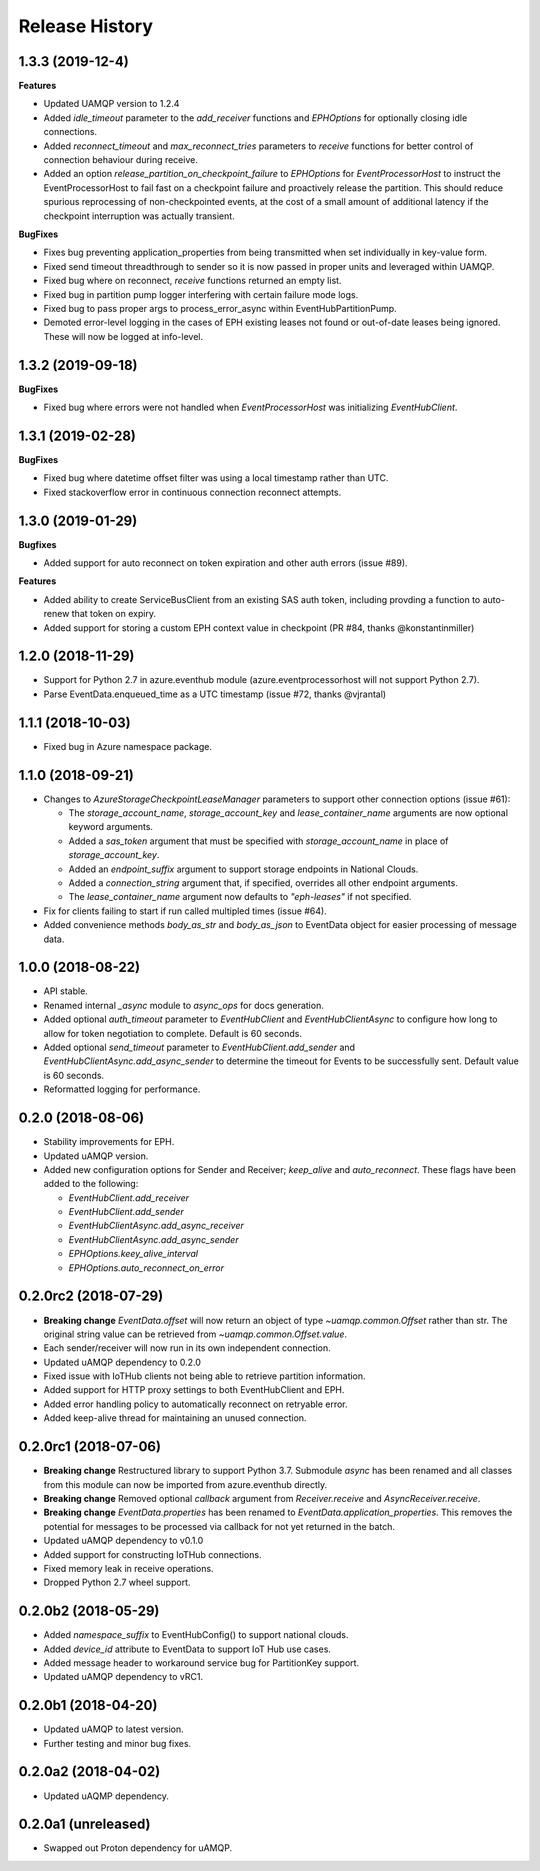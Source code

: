 .. :changelog:

Release History
===============

1.3.3 (2019-12-4)
------------------

**Features**

- Updated UAMQP version to 1.2.4
- Added `idle_timeout` parameter to the `add_receiver` functions and `EPHOptions` for optionally closing idle connections.
- Added `reconnect_timeout` and `max_reconnect_tries` parameters to `receive` functions for better control of connection behaviour during receive.
- Added an option `release_partition_on_checkpoint_failure` to `EPHOptions` for `EventProcessorHost` to
  instruct the EventProcessorHost to fail fast on a checkpoint failure and proactively release the partition.
  This should reduce spurious reprocessing of non-checkpointed events, at the cost of a small amount of 
  additional latency if the checkpoint interruption was actually transient.

**BugFixes**

- Fixes bug preventing application_properties from being transmitted when set individually in key-value form.
- Fixed send timeout threadthrough to sender so it is now passed in proper units and leveraged within UAMQP.
- Fixed bug where on reconnect, `receive` functions returned an empty list.
- Fixed bug in partition pump logger interfering with certain failure mode logs.
- Fixed bug to pass proper args to process_error_async within EventHubPartitionPump.
- Demoted error-level logging in the cases of EPH existing leases not found or out-of-date leases being ignored.
  These will now be logged at info-level.


1.3.2 (2019-09-18)
------------------

**BugFixes**

- Fixed bug where errors were not handled when `EventProcessorHost` was initializing `EventHubClient`.


1.3.1 (2019-02-28)
------------------

**BugFixes**

- Fixed bug where datetime offset filter was using a local timestamp rather than UTC.
- Fixed stackoverflow error in continuous connection reconnect attempts.


1.3.0 (2019-01-29)
------------------

**Bugfixes**

- Added support for auto reconnect on token expiration and other auth errors (issue #89).

**Features**

- Added ability to create ServiceBusClient from an existing SAS auth token, including
  provding a function to auto-renew that token on expiry.
- Added support for storing a custom EPH context value in checkpoint (PR #84, thanks @konstantinmiller)


1.2.0 (2018-11-29)
------------------

- Support for Python 2.7 in azure.eventhub module (azure.eventprocessorhost will not support Python 2.7).
- Parse EventData.enqueued_time as a UTC timestamp (issue #72, thanks @vjrantal)


1.1.1 (2018-10-03)
------------------

- Fixed bug in Azure namespace package.


1.1.0 (2018-09-21)
------------------

- Changes to `AzureStorageCheckpointLeaseManager` parameters to support other connection options (issue #61):

  - The `storage_account_name`, `storage_account_key` and `lease_container_name` arguments are now optional keyword arguments.
  - Added a `sas_token` argument that must be specified with `storage_account_name` in place of `storage_account_key`.
  - Added an `endpoint_suffix` argument to support storage endpoints in National Clouds.
  - Added a `connection_string` argument that, if specified, overrides all other endpoint arguments.
  - The `lease_container_name` argument now defaults to `"eph-leases"` if not specified.

- Fix for clients failing to start if run called multipled times (issue #64).
- Added convenience methods `body_as_str` and `body_as_json` to EventData object for easier processing of message data.


1.0.0 (2018-08-22)
------------------

- API stable.
- Renamed internal `_async` module to `async_ops` for docs generation.
- Added optional `auth_timeout` parameter to `EventHubClient` and `EventHubClientAsync` to configure how long to allow for token
  negotiation to complete. Default is 60 seconds.
- Added optional `send_timeout` parameter to `EventHubClient.add_sender` and `EventHubClientAsync.add_async_sender` to determine the
  timeout for Events to be successfully sent. Default value is 60 seconds.
- Reformatted logging for performance.


0.2.0 (2018-08-06)
------------------

- Stability improvements for EPH.
- Updated uAMQP version.
- Added new configuration options for Sender and Receiver; `keep_alive` and `auto_reconnect`.
  These flags have been added to the following:

  - `EventHubClient.add_receiver`
  - `EventHubClient.add_sender`
  - `EventHubClientAsync.add_async_receiver`
  - `EventHubClientAsync.add_async_sender`
  - `EPHOptions.keey_alive_interval`
  - `EPHOptions.auto_reconnect_on_error`


0.2.0rc2 (2018-07-29)
---------------------

- **Breaking change** `EventData.offset` will now return an object of type `~uamqp.common.Offset` rather than str.
  The original string value can be retrieved from `~uamqp.common.Offset.value`.
- Each sender/receiver will now run in its own independent connection.
- Updated uAMQP dependency to 0.2.0
- Fixed issue with IoTHub clients not being able to retrieve partition information.
- Added support for HTTP proxy settings to both EventHubClient and EPH.
- Added error handling policy to automatically reconnect on retryable error.
- Added keep-alive thread for maintaining an unused connection.


0.2.0rc1 (2018-07-06)
---------------------

- **Breaking change** Restructured library to support Python 3.7. Submodule `async` has been renamed and all classes from
  this module can now be imported from azure.eventhub directly.
- **Breaking change** Removed optional `callback` argument from `Receiver.receive` and `AsyncReceiver.receive`.
- **Breaking change** `EventData.properties` has been renamed to `EventData.application_properties`.
  This removes the potential for messages to be processed via callback for not yet returned
  in the batch.
- Updated uAMQP dependency to v0.1.0
- Added support for constructing IoTHub connections.
- Fixed memory leak in receive operations.
- Dropped Python 2.7 wheel support.


0.2.0b2 (2018-05-29)
--------------------

- Added `namespace_suffix` to EventHubConfig() to support national clouds.
- Added `device_id` attribute to EventData to support IoT Hub use cases.
- Added message header to workaround service bug for PartitionKey support.
- Updated uAMQP dependency to vRC1.


0.2.0b1 (2018-04-20)
--------------------

- Updated uAMQP to latest version.
- Further testing and minor bug fixes.


0.2.0a2 (2018-04-02)
--------------------

- Updated uAQMP dependency.


0.2.0a1 (unreleased)
--------------------

- Swapped out Proton dependency for uAMQP.